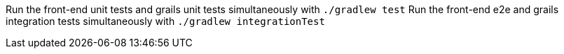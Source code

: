 Run the front-end unit tests and grails unit tests simultaneously with `./gradlew test`
Run the front-end e2e and grails integration tests simultaneously with `./gradlew integrationTest`

